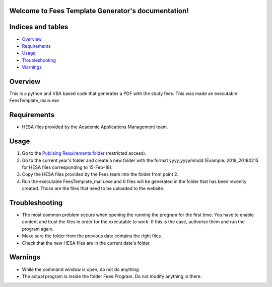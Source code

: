 .. Fees Template Generator documentation master file, created by
   sphinx-quickstart on Fri Feb 23 10:31:50 2018.
   You can adapt this file completely to your liking, but it should at least
   contain the root `toctree` directive.

Welcome to Fees Template Generator's documentation!
===================================================

Indices and tables
==================

* `Overview`_
* `Requirements`_
* `Usage`_
* `Troubleshooting`_
* `Warnings`_

Overview
========

This is a python and VBA based code that generates a PDF with the study fees.
This was made an executable FeesTemplate_main.exe

Requirements
========

- HESA files provided by the Academic Applications Management team. 

Usage
=====

1. Go to the `Publising Requirements folder <A:\Planning and Performance\Student Compliance and Reporting\Publishing Requirements>`_ (restricted access).
2. Go to the current year's folder and create a new folder with the format yyyy_yyyymmdd (Example: 2018_20180215 for HESA files corresponding to 15-Feb-18).
3. Copy the HESA files provided by the Fees team into the folder from point 2.
4. Run the executable FeesTemplate_main.exe and 6 files will be generated in the folder that has been recenlty created. Those are the files that need to be uploaded to the website. 

Troubleshooting
=====

* The most common problem occurs when opening the running the program for the first time. You have to enable content and trust the files in order for the executable to work. If this is the case, authorise them and run the program again.
* Make sure the folder from the previous date contains the right files.
* Check that the new HESA files are in the current date's folder.

Warnings
=======

* While the command window is open, do not do anything
* The actual program is inside the folder Fees Program. Do not modify anything in there.